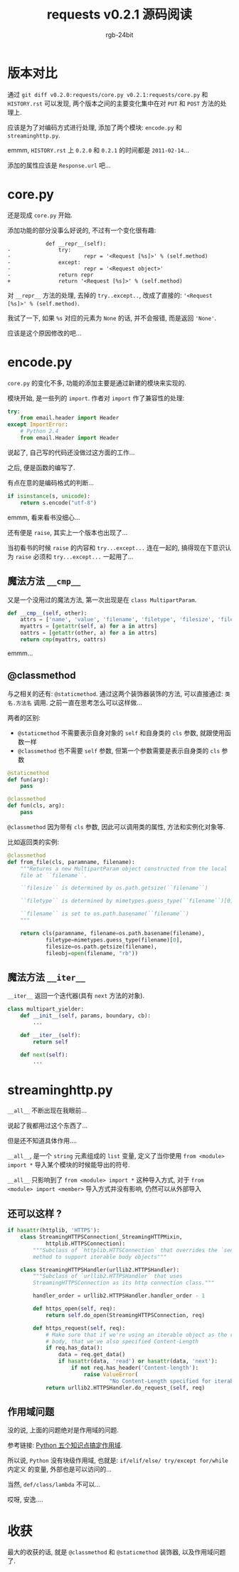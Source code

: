 #+TITLE:      requests v0.2.1 源码阅读
#+AUTHOR:     rgb-24bit
#+EMAIL:      rgb-24bit@foxmail.com

* 版本对比
  通过 ~git diff v0.2.0:requests/core.py v0.2.1:requests/core.py~ 和 ~HISTORY.rst~
  可以发现, 两个版本之间的主要变化集中在对 ~PUT~ 和 ~POST~ 方法的处理上.

  应该是为了对编码方式进行处理, 添加了两个模块: ~encode.py~ 和 ~streaminghttp.py~.

  emmm, ~HISTORY.rst~ 上 ~0.2.0~ 和 ~0.2.1~ 的时间都是 ~2011-02-14~...

  添加的属性应该是 ~Response.url~ 吧...

* core.py
  还是现成 ~core.py~ 开始.

  添加功能的部分没事么好说的, 不过有一个变化很有趣:
  #+BEGIN_EXAMPLE
                def __repr__(self):
    -               try:
    -                       repr = '<Request [%s]>' % (self.method)
    -               except:
    -                       repr = '<Request object>'
    -               return repr
    +               return '<Request [%s]>' % (self.method)
  #+END_EXAMPLE

  对 ~__repr__~ 方法的处理, 去掉的 ~try..except..~, 改成了直接的: ~'<Request [%s]>' % (self.method)~.

  我试了一下, 如果 ~%s~ 对应的元素为 ~None~ 的话, 并不会报错, 而是返回 ~'None'~.

  应该是这个原因修改的吧...

* encode.py
  ~core.py~ 的变化不多, 功能的添加主要是通过新建的模块来实现的.
  
  模块开始, 是一些列的 ~import~. 作者对 ~import~ 作了兼容性的处理:
  #+BEGIN_SRC python
    try:
        from email.header import Header
    except ImportError:
        # Python 2.4
        from email.Header import Header
  #+END_SRC
  说起了, 自己写的代码还没做过这方面的工作...

  之后, 便是函数的编写了.
  
  有点在意的是编码格式的判断...
  #+BEGIN_SRC python
    if isinstance(s, unicode):
        return s.encode("utf-8")
  #+END_SRC
  emmm, 看来看书没细心...
  
  还有便是 ~raise~, 其实上一个版本也出现了...
  
  当初看书的时候 ~raise~ 的内容和 ~try...except...~ 连在一起的, 搞得现在下意识认为 ~raise~
  必须和 ~try...except...~ 一起用了...

** 魔法方法 ~__cmp__~ 
   又是一个没用过的魔法方法, 第一次出现是在 ~class MultipartParam~.
   #+BEGIN_SRC python
     def __cmp__(self, other):
         attrs = ['name', 'value', 'filename', 'filetype', 'filesize', 'fileobj']
         myattrs = [getattr(self, a) for a in attrs]
         oattrs = [getattr(other, a) for a in attrs]
         return cmp(myattrs, oattrs)
   #+END_SRC
   emmm...

** @classmethod
   与之相关的还有: ~@staticmethod~. 通过这两个装饰器装饰的方法, 可以直接通过: ~类名.方法名~ 调用.
   之前一直在思考怎么可以这样做...

   两者的区别:
   + ~@staticmethod~ 不需要表示自身对象的 ~self~ 和自身类的 ~cls~ 参数, 就跟使用函数一样
   + ~@classmethod~ 也不需要 ~self~ 参数, 但第一个参数需要是表示自身类的 ~cls~ 参数

   #+BEGIN_SRC python
     @staticmethod
     def fun(arg):
         pass

     @classmethod
     def fun(cls, arg):
         pass
   #+END_SRC
  
   ~@classmethod~ 因为带有 ~cls~ 参数, 因此可以调用类的属性, 方法和实例化对象等.
   
   比如返回类的实例:
   #+BEGIN_SRC python
     @classmethod
     def from_file(cls, paramname, filename):
         """Returns a new MultipartParam object constructed from the local
         file at ``filename``.

         ``filesize`` is determined by os.path.getsize(``filename``)

         ``filetype`` is determined by mimetypes.guess_type(``filename``)[0]

         ``filename`` is set to os.path.basename(``filename``)
         """

         return cls(paramname, filename=os.path.basename(filename),
                 filetype=mimetypes.guess_type(filename)[0],
                 filesize=os.path.getsize(filename),
                 fileobj=open(filename, "rb"))
   #+END_SRC

** 魔法方法 ~__iter__~
   ~__iter__~ 返回一个迭代器(具有 ~next~ 方法的对象).

   #+BEGIN_SRC python
     class multipart_yielder:
         def __init__(self, params, boundary, cb):
             ...

         def __iter__(self):
             return self

         def next(self):
             ...
   #+END_SRC
   
* streaminghttp.py
  ~__all__~ 不断出现在我眼前...

  说起了我都用过这个东西了...

  但是还不知道具体作用....

  ~__all__~, 是一个 ~string~ 元素组成的 ~list~ 变量, 
  定义了当你使用 ~from <module> import *~ 导入某个模块的时候能导出的符号.

  ~__all__~ 只影响到了 ~from <module> import *~ 这种导入方式,
  对于 ~from <module> import <member>~ 导入方式并没有影响, 仍然可以从外部导入
  
** 还可以这样 ?
   #+BEGIN_SRC python
     if hasattr(httplib, 'HTTPS'):
         class StreamingHTTPSConnection(_StreamingHTTPMixin,
                 httplib.HTTPSConnection):
             """Subclass of `httplib.HTTSConnection` that overrides the `send()`
             method to support iterable body objects"""

         class StreamingHTTPSHandler(urllib2.HTTPSHandler):
             """Subclass of `urllib2.HTTPSHandler` that uses
             StreamingHTTPSConnection as its http connection class."""

             handler_order = urllib2.HTTPSHandler.handler_order - 1

             def https_open(self, req):
                 return self.do_open(StreamingHTTPSConnection, req)

             def https_request(self, req):
                 # Make sure that if we're using an iterable object as the request
                 # body, that we've also specified Content-Length
                 if req.has_data():
                     data = req.get_data()
                     if hasattr(data, 'read') or hasattr(data, 'next'):
                         if not req.has_header('Content-length'):
                             raise ValueError(
                                     "No Content-Length specified for iterable body")
                 return urllib2.HTTPSHandler.do_request_(self, req)
   #+END_SRC

** 作用域问题
   没的说, 上面的问题绝对是作用域的问题.

   参考链接: [[http://python.jobbole.com/86465/][Python 五个知识点搞定作用域]].

   所以说, ~Python~ 没有块级作用域, 也就是: ~if/elif/else/ try/except for/while~ 内定义
   的变量, 外部也是可以访问的...

   当然, ~def/class/lambda~ 不可以...

   哎呀, 安逸....

* 收获
  最大的收获的话, 就是 ~@classmethod~ 和 ~@staticmethod~ 装饰器, 以及作用域问题了.

